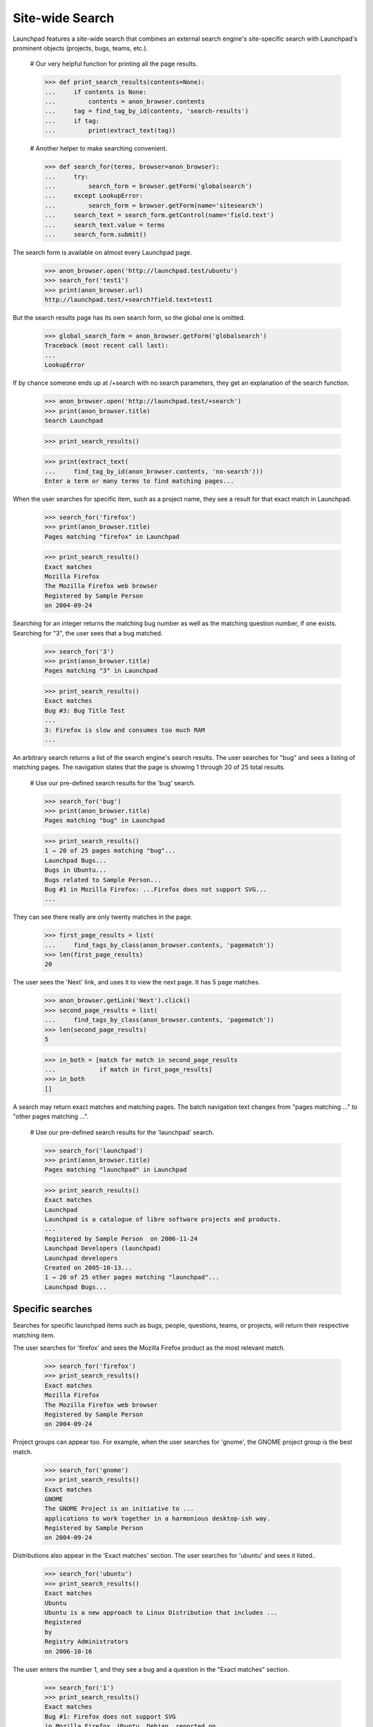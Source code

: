Site-wide Search
================

Launchpad features a site-wide search that combines an external search
engine's site-specific search with Launchpad's prominent objects (projects,
bugs, teams, etc.).

    # Our very helpful function for printing all the page results.

    >>> def print_search_results(contents=None):
    ...     if contents is None:
    ...         contents = anon_browser.contents
    ...     tag = find_tag_by_id(contents, 'search-results')
    ...     if tag:
    ...         print(extract_text(tag))

    # Another helper to make searching convenient.

    >>> def search_for(terms, browser=anon_browser):
    ...     try:
    ...         search_form = browser.getForm('globalsearch')
    ...     except LookupError:
    ...         search_form = browser.getForm(name='sitesearch')
    ...     search_text = search_form.getControl(name='field.text')
    ...     search_text.value = terms
    ...     search_form.submit()

The search form is available on almost every Launchpad page.

    >>> anon_browser.open('http://launchpad.test/ubuntu')
    >>> search_for('test1')
    >>> print(anon_browser.url)
    http://launchpad.test/+search?field.text=test1

But the search results page has its own search form, so the global one
is omitted.

    >>> global_search_form = anon_browser.getForm('globalsearch')
    Traceback (most recent call last):
    ...
    LookupError

If by chance someone ends up at /+search with no search parameters, they
get an explanation of the search function.

    >>> anon_browser.open('http://launchpad.test/+search')
    >>> print(anon_browser.title)
    Search Launchpad

    >>> print_search_results()

    >>> print(extract_text(
    ...     find_tag_by_id(anon_browser.contents, 'no-search')))
    Enter a term or many terms to find matching pages...

When the user searches for specific item, such as a project name, they
see a result for that exact match in Launchpad.

    >>> search_for('firefox')
    >>> print(anon_browser.title)
    Pages matching "firefox" in Launchpad

    >>> print_search_results()
    Exact matches
    Mozilla Firefox
    The Mozilla Firefox web browser
    Registered by Sample Person
    on 2004-09-24

Searching for an integer returns the matching bug number as well as the
matching question number, if one exists. Searching for "3", the user
sees that a bug matched.

    >>> search_for('3')
    >>> print(anon_browser.title)
    Pages matching "3" in Launchpad

    >>> print_search_results()
    Exact matches
    Bug #3: Bug Title Test
    ...
    3: Firefox is slow and consumes too much RAM
    ...

An arbitrary search returns a list of the search engine's search results.
The user searches for "bug" and sees a listing of matching pages. The
navigation states that the page is showing 1 through 20 of 25 total results.

    # Use our pre-defined search results for the 'bug' search.

    >>> search_for('bug')
    >>> print(anon_browser.title)
    Pages matching "bug" in Launchpad

    >>> print_search_results()
    1 → 20 of 25 pages matching "bug"...
    Launchpad Bugs...
    Bugs in Ubuntu...
    Bugs related to Sample Person...
    Bug #1 in Mozilla Firefox: ...Firefox does not support SVG...
    ...

They can see there really are only twenty matches in the page.

    >>> first_page_results = list(
    ...     find_tags_by_class(anon_browser.contents, 'pagematch'))
    >>> len(first_page_results)
    20

The user sees the 'Next' link, and uses it to view the next page. It has
5 page matches.

    >>> anon_browser.getLink('Next').click()
    >>> second_page_results = list(
    ...     find_tags_by_class(anon_browser.contents, 'pagematch'))
    >>> len(second_page_results)
    5

    >>> in_both = [match for match in second_page_results
    ...            if match in first_page_results]
    >>> in_both
    []

A search may return exact matches and matching pages. The batch
navigation text changes from "pages matching ..." to "other pages
matching ...".

    # Use our pre-defined search results for the 'launchpad' search.

    >>> search_for('launchpad')
    >>> print(anon_browser.title)
    Pages matching "launchpad" in Launchpad

    >>> print_search_results()
    Exact matches
    Launchpad
    Launchpad is a catalogue of libre software projects and products.
    ...
    Registered by Sample Person  on 2006-11-24
    Launchpad Developers (launchpad)
    Launchpad developers
    Created on 2005-10-13...
    1 → 20 of 25 other pages matching "launchpad"...
    Launchpad Bugs...


Specific searches
-----------------

Searches for specific launchpad items such as bugs, people, questions,
teams, or projects, will return their respective matching item.

The user searches for 'firefox' and sees the Mozilla Firefox product as
the most relevant match.

    >>> search_for('firefox')
    >>> print_search_results()
    Exact matches
    Mozilla Firefox
    The Mozilla Firefox web browser
    Registered by Sample Person
    on 2004-09-24

Project groups can appear too. For example, when the user searches for
'gnome', the GNOME project group is the best match.

    >>> search_for('gnome')
    >>> print_search_results()
    Exact matches
    GNOME
    The GNOME Project is an initiative to ...
    applications to work together in a harmonious desktop-ish way.
    Registered by Sample Person
    on 2004-09-24

Distributions also appear in the 'Exact matches' section. The user
searches for 'ubuntu' and sees it listed..

    >>> search_for('ubuntu')
    >>> print_search_results()
    Exact matches
    Ubuntu
    Ubuntu is a new approach to Linux Distribution that includes ...
    Registered
    by
    Registry Administrators
    on 2006-10-16

The user enters the number 1, and they see a bug and a question in the
"Exact matches" section.

    >>> search_for('1')
    >>> print_search_results()
    Exact matches
    Bug #1: Firefox does not support SVG
    in Mozilla Firefox, Ubuntu, Debian, reported on ...
    1: Firefox cannot render Bank Site
    posted on ... by Steve Alexander in Mozilla Firefox

The user searches for the rosetta admins team and it is listed.

    >>> search_for('rosetta admins')
    >>> print_search_results()
    Exact matches
    Rosetta Administrators (rosetta-admins)
    Rosetta Administrators
    Created on 2005-06-06

Search for a user's launchpad name, a user will find the user in the
"Exact matches" section.

    >>> search_for('mark')
    >>> print_search_results()
    Exact matches
    Mark Shuttleworth (mark)
    joined on 2005-06-06, with 130 karma

The exact matches section will contain information about Shipit when the
searches looks like the user is looking to get CDs sent from shipit.

    >>> search_for('ubuntu cds')
    >>> print_search_results()
    Exact matches
    Shipit Questions | ubuntu
    Ubuntu is available free of charge and we can send you a CD
    of the latest version with no extra cost, but the delivery
    may take up to ten weeks, so you should consider downloading
    the CD image if you have a fast Internet connection.

    >>> anon_browser.getLink('Shipit Questions | ubuntu').url
    'http://www.ubuntu.com/getubuntu/shipit-faq'


Searches with no results
------------------------

Searches that don't return any results display a explanation message to
the user. The text field is focused so that the user can try another
search.

    >>> search_for('fnord')
    >>> print(extract_text(
    ...     find_main_content(anon_browser.contents), skip_tags=[]))
    Pages matching "fnord" in Launchpad
    <!-- setFocusByName('field.text'); // -->
    Your search for “fnord” did not return any results.


Searches when there is no page service
--------------------------------------

The search provider may not be available when the search is performed.
This is often caused by temporary connectivity problems. A message is
displayed that explains that the search can be performed again to find
matching pages.

    >>> search_for('gnomebaker')
    >>> print(find_tag_by_id(anon_browser.contents, 'no-page-service'))
    <p id="no-page-service">
    The page search service was not available when this search was
    performed.
    <a href="http://launchpad.test/+search?field.text=gnomebaker">Search
    again</a> to see the matching pages.
    </p>


Searches for the empty string
-----------------------------

If the user submits the form without entering a term in the search
field, the page does not contain any results. The user can see that the
page is identical to the page visited without performing a search.

    >>> search_for('')
    >>> print(anon_browser.title)
    Search Launchpad

    >>> print_search_results()


Search limits
-------------

The Google Custom Search Engine restricts the search to 10 terms and
they cannot exceed 2048 characters. Testing revealed that 29 terms were
actually honored by Google. Phrases are not terms; each word in the
phrase was a term. Launchpad does not impose a restriction on the number
of terms since sending more terms does not represent an error. Launchpad
imposes an artificial limit to 250 characters.

The user cannot enter more than 250 characters to in the search field.

    >>> too_many_characters = '12345 7890' * 25 + 'n'
    >>> search_for(too_many_characters)
    >>> print_feedback_messages(anon_browser.contents)
    There is 1 error.
    The search text cannot exceed 250 characters.


Searching from any page
-----------------------

Most pages have the global search form in them. Any user can enter terms
in the page they are viewing and submit the form to see the results.

    >>> anon_browser.open('http://bugs.launchpad.test/firefox')
    >>> print(anon_browser.title)
    Bugs : Mozilla Firefox

    >>> print(anon_browser.url)
    http://bugs.launchpad.test/firefox

    >>> search_for('mozilla')
    >>> print(anon_browser.title)
    Pages matching "mozilla" in Launchpad

    >>> print(anon_browser.url)
    http://launchpad.test/+search?...

    >>> print_search_results()
    Exact matches
    The Mozilla Project
    The Mozilla Project is the largest open source web browser collaborati...
    browser technology.
    Registered by Sample Person
    on 2004-09-24


Searching for private data
--------------------------

When a search matches a private object those objects are only shown if
the logged in users has the permission to see it.

    >>> from zope.component import getUtility
    >>> from lp.registry.interfaces.person import IPersonSet, PersonVisibility
    >>> login('foo.bar@canonical.com')
    >>> salgado = getUtility(IPersonSet).getByName('salgado')
    >>> priv_team = factory.makeTeam(
    ...     owner=salgado, name="private-benjamin",
    ...     displayname="Private Benjamin",
    ...     visibility=PersonVisibility.PRIVATE)
    >>> logout()
    >>> browser = setupBrowser(auth='Basic salgado@ubuntu.com:test')
    >>> browser.open('http://launchpad.test/+search')
    >>> search_for('Private Benjamin', browser=browser)
    >>> print_search_results(browser.contents)
    Exact matches
    Private Benjamin
    (private-benjamin)
    ...

A user who is not in the private team will not see the team listed in
the results.

    >>> user_browser.open('http://launchpad.test/+search')
    >>> search_for('Private Benjamin', browser=user_browser)
    >>> print_search_results(user_browser.contents)


